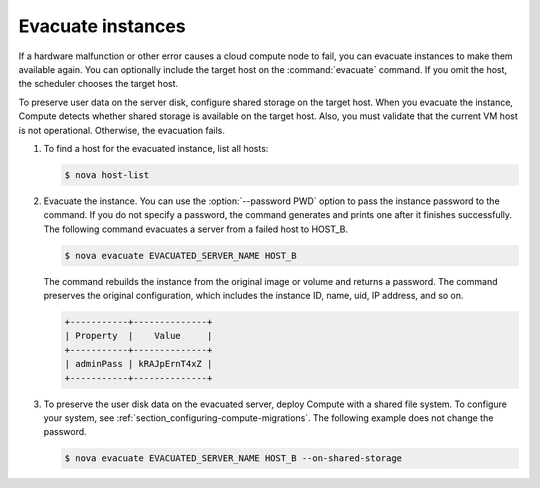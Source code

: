 ==================
Evacuate instances
==================

If a hardware malfunction or other error causes a cloud compute node to fail,
you can evacuate instances to make them available again. You can optionally
include the target host on the :command:`evacuate` command. If you omit the
host, the scheduler chooses the target host.

To preserve user data on the server disk, configure shared storage on the
target host. When you evacuate the instance, Compute detects whether shared
storage is available on the target host. Also, you must validate that the
current VM host is not operational. Otherwise, the evacuation fails.

#. To find a host for the evacuated instance, list all hosts:

   .. code-block:: console

      $ nova host-list

#. Evacuate the instance. You can use the :option:`--password PWD` option
   to pass the instance password to the command. If you do not specify a
   password, the command generates and prints one after it finishes
   successfully. The following command evacuates a server from a failed host
   to HOST_B.

   .. code-block:: console

      $ nova evacuate EVACUATED_SERVER_NAME HOST_B

   The command rebuilds the instance from the original image or volume and
   returns a password. The command preserves the original configuration, which
   includes the instance ID, name, uid, IP address, and so on.

   .. code-block:: console

      +-----------+--------------+
      | Property  |    Value     |
      +-----------+--------------+
      | adminPass | kRAJpErnT4xZ |
      +-----------+--------------+

#. To preserve the user disk data on the evacuated server, deploy Compute
   with a shared file system. To configure your system, see
   :ref:`section_configuring-compute-migrations`.
   The following example does not change the password.

   .. code-block:: console

      $ nova evacuate EVACUATED_SERVER_NAME HOST_B --on-shared-storage

